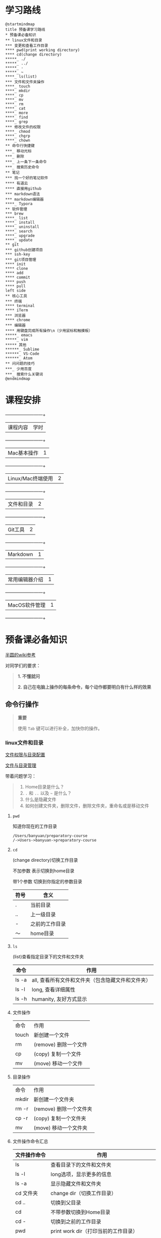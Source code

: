 #+LATEX_HEADER: \usepackage {ctex}
* 学习路线

  #+begin_src plantuml :file ./img/mind-map.svg
    @startmindmap
    title 预备课学习路线
    ,* 预备课必备知识
    ,** linux文件和目录
    ,*** 变更和查看工作目录
    ,**** pwd(print working directory)
    ,**** cd(change directory)
    ,*****_ ./
    ,*****_ ../
    ,*****_ -
    ,*****_ ~
    ,****_ ls(list)
    ,*** 文件和文件夹操作
    ,****_ touch
    ,****_ mkdir
    ,****_ cp
    ,****_ mv
    ,****_ rm
    ,****_ cat
    ,****_ more
    ,****_ find
    ,****_ grep
    ,*** 修改文件的权限
    ,****_ chmod
    ,****_ chgrp
    ,****_ chown
    ,** 命令行快捷键
    ,***_ 移动光标
    ,***_ 删除
    ,***_ 上一条下一条命令
    ,***_ 搜索历史命令
    ,** 笔记
    ,*** 找一个好的笔记软件
    ,**** 有道云
    ,**** 直接用github
    ,*** markdown语法
    ,*** markdown编辑器
    ,****_ Typora
    ,** 软件管理
    ,*** brew
    ,****_ list
    ,****_ install
    ,****_ uninstall
    ,****_ search
    ,****_ upgrade
    ,****_ update
    ,** git
    ,*** github创建项目
    ,*** ssh-key
    ,*** git项目管理
    ,**** init
    ,**** clone
    ,**** add
    ,**** commit
    ,**** push
    ,**** pull
    left side
    ,** 核心工具
    ,*** 终端
    ,**** terminal
    ,**** iTerm
    ,*** 浏览器
    ,**** chrome
    ,*** 编辑器
    ,**** 用键盘完成所有操作\n（少用鼠标和触摸板）
    ,*****_ emacs
    ,*****_ vim
    ,***** 其他
    ,******_ Sublime
    ,******_ VS-Code
    ,******_ Atom
    ,** 问问题的技巧
    ,***_ 少用百度
    ,***_ 搜索什么关键词
    @endmindmap
  #+end_src

  #+RESULTS:
  [[file:./img/mind-map.svg]]

* 课程安排

  +-------------------+------+
  | 课程内容          | 学时 |
  +-------------------+------+
  | Mac基本操作       |    1 |
  +-------------------+------+
  | Linux/Mac终端使用 |    2 |
  +-------------------+------+
  | 文件和目录        |    2 |
  +-------------------+------+
  | Git工具           |    2 |
  +-------------------+------+
  | Markdown          |    1 |
  +-------------------+------+
  | 常用编辑器介绍    |    1 |
  +-------------------+------+
  | MacOS软件管理     |    1 |
  +-------------------+------+

* 预备课必备知识

  [[https://wiki.banyuan.club/pages/viewpage.action?pageId=3047612][半圆的wiki参考]]

  对同学们的要求：
  #+begin_quote
  *1. 不懂就问*

  *2. 自己在电脑上操作的每条命令，每个动作都要明白有什么样的效果*
  #+end_quote
  

** 命令行操作

   #+begin_quote
   *重要*

   使用 ~Tab~ 键可以进行补全，加快你的操作。
   #+end_quote

*** linux文件和目录
    
    [[http://cn.linux.vbird.org/linux_basic/0210filepermission.php][文件权限与目录配置]]
    
    [[http://cn.linux.vbird.org/linux_basic/0220filemanager.php][文件与目录管理]]
    
    带着问题学习：

    #+begin_quote
    1. Home目录是什么？
    2. ~.~ 和 ~..~ 以及 ~~~ 是什么？
    3. 什么是隐藏文件
    4. 如何创建文件夹，删除文件，删除文件夹，重命名或是移动文件
    #+end_quote

**** ~pwd~

     知道你现在的工作目录

     #+begin_example
       /Users/banyuan/preparatory-course
       /->Users->banyuan->preparatory-course
     #+end_example

**** ~cd~

     (change directory)切换工作目录

     不加参数 表示切换到home目录

     带1个参数 切换到你指定的参数目录
     
     | 符号 | 含义           |
     |------+----------------|
     | .    | 当前目录       |
     | ..   | 上一级目录     |
     | -    | 之前的工作目录 |
     | ～   | home目录       |

**** ~ls~
     (list)查看指定目录下的文件和文件夹
     
     | 命令  | 作用                                              |
     |-------+---------------------------------------------------|
     | ls -a | all, 查看所有文件和文件夹（包含隐藏文件和文件夹） |
     | ls -l | long, 查看详细属性                                |
     | ls -h | humanity, 友好方式显示                            |

**** 文件操作

     | 命令  | 作用                  |
     | touch | 新创建一个文件        |
     | rm    | (remove) 删除一个文件 |
     | cp    | (copy) 复制一个文件   |
     | mv    | (move) 移动一个文件   |

**** 目录操作

     | 命令  | 作用                  |
     | mkdir | 新创建一个文件夹       |
     | rm -r | (remove) 删除一个文件夹 |
     | cp -r | (copy) 复制一个文件夹  |
     | mv    | (move) 移动一个文件夹  |

**** 文件操作命令汇总
    
     | 文件操作命令 | 作用                                     |
     |--------------+------------------------------------------|
     | ls           | 查看目录下的文件和文件夹                 |
     | ls -l        | long选项，显示更多的信息                 |
     | ls -a        | 显示隐藏文件和文件夹                     |
     | cd 文件夹    | change dir（切换工作目录）               |
     | cd ..        | 切换到父目录                             |
     | cd           | 不带参数切换到Home目录                   |
     | cd -         | 切换到之前的工作目录                     |
     | pwd          | print work dir（打印当前的工作目录）     |
     | mkdir        | 创建一个目录                             |
     | mkdir -p     | 创建多层目录                             |
     | rm           | remove(删除普通文件）                    |
     | rm -rf       | 删除文件夹及其下面的所有文件             |
     | cp           | copy(拷贝文件)                           |
     | cp -r        | 拷贝文件夹                               |
     | mv           | move重命名文件/文件夹或是移动文件/文件夹 |
     | touch        | 创建一个空文件                           |
    
*** 其他重要命令
    1. ~history~
       查看历史命令记录
    2. ~cat~
       查看文本文件内容
    3. ~grep~
       过滤内容
    4. ~find~
       查找文件
    5. ~rg~
       查找文件内容
    6. ~xargs~
       将标准输入转为命令行参数

*** 命令行快捷键
    
    | 按键 | 作用                                      |
    |------+-------------------------------------------|
    | C-a  | 光标移动到行首                            |
    | C-e  | 光标移动到行尾                            |
    | C-f  | 光标右移一个字符                          |
    | C-b  | 光标左移一个字符                          |
    | M-f  | 光标右移一个单词                          |
    | M-b  | 光标左移一个单词                          |
    | C-d  | 删除光标下的字符                          |
    | M-d  | 删除光标右边的单词                        |
    | C-w  | 删除光标左边的单词                        |
    | C-k  | 删除光标右边的所有内容                    |
    | C-u  | 删除整行内容                              |
    | C-p  | 上一条执行的命令                          |
    | C-n  | 下一条执行的命令（需要先执行C-p才可使用） |
    | C-r  | 搜索之前执行的命令                        |

** Mac下的软件管理-~brew~

   [[https://brew.sh/][官网]]

*** 安装
**** 直接安装国内版(2041班提供):
#+begin_src sh
  /bin/zsh -c "$(curl -fsSL https://gitee.com/cunkai/HomebrewCN/raw/master/Homebrew.sh)"
#+end_src

**** 安装官方版本
***** install
    
    #+begin_example
      /bin/bash -c "$(curl -fsSL https://raw.githubusercontent.com/Homebrew/install/master/install.sh)"
    #+end_example

***** 修改源变快一点

    [[https://lug.ustc.edu.cn/wiki/mirrors/help/brew.git][参考1]]

    [[https://lug.ustc.edu.cn/wiki/mirrors/help/homebrew-bottles][参考2]]

    #+begin_example
      # 替换brew.git:
      cd "$(brew --repo)"
      git remote set-url origin https://mirrors.ustc.edu.cn/brew.git

      # 替换homebrew-core.git:
      cd "$(brew --repo)/Library/Taps/homebrew/homebrew-core"
      git remote set-url origin https://mirrors.ustc.edu.cn/homebrew-core.git
    #+end_example

*** brew常用命令



    | 命令           | 作用               |
    |----------------+--------------------|
    | brew list      | 查看已经安装的软件 |
    | brew install   | 安装软件           |
    | brew uninstall | 卸载软件           |
    | brew search    | 查询可供安装的软件 |

** 编辑器


   所有编辑相关的操作都尽量只在编辑器中完成，不需要鼠标和触摸板的操作

   不管你使用什么编辑器，必须熟悉的快捷键操作包括：

   1. 打开文件，关闭文件
   2. 光标移动
   3. 删除一行，删除一个词
   4. 复制粘贴

   选择一个适合你的编辑器:

   - sublime

     https://www.sublimetext.com/

   - Atom

     https://atom.io/

   - Visual Studio Code （VS-Code）

     https://code.visualstudio.com/

   - vim
   - emacs
     
** 如何做笔记
   https://wiki.banyuan.club/pages/viewpage.action?pageId=3052629
*** 有道云笔记
*** markdown语法

    [[https://wizardforcel.gitbooks.io/markdown-simple-world/2.html][参考]]
*** markdown编辑器-Typora
** ~git~
*** git和github的关系说明
    #+begin_src plantuml :file ./img/git_overview.svg
      @startuml
      github->github: 创建账号
      local->local: 创建ssh-key
      local->github:保存ssh公钥到github上
      github->github: 创建项目
      github->local: git clone(克隆项目到本地)
      local->local: 修改本地项目
      local->local: git add(将修改内容纳入git管理)
      local->local: git commit(将修改固化到版本)
      local->github: git push(版本推送到远端)
      @enduml
    #+end_src

    #+RESULTS:
    [[file:./img/git_overview.svg]]

*** ~git~ 的安装

    参看下面的教程：

    https://wiki.banyuan.club/pages/viewpage.action?pageId=13700569

*** ~github~ 的使用
**** 创建账号(github网站操作)

     https://github.com/join

**** 配置 ~ssh-key~ （github网站操作)
       
     配置 ~ssh-key~ 的目的是为了使用 ~ssh~ 方式和 ~github~ 服务器建立连接，这样就不用输入用户名和密码。

     这个步骤的思路是： a. 配置本机的 ~ssh-key~ ； b. 将本机的 ~ssh-key~ 的公钥配置在 ~github~ 上。下面是具体操作：
       
       1. 删除别人的 ~ssh-key~
  	  #+begin_quote	  
	    *注意*

	    如果你明白 ~ssh-key~ 是什么，而且确认这台电脑现在的 ~ssh-key~ 是你自己生成的，请不做这一步操作。
	  #+end_quote
	  #+begin_example
            rm -f ~/.ssh/id_rsa*
	  #+end_example
       2. 打开终端，输入这条命令：
	  #+begin_example
            ssh-keygen -t rsa -b 4096 -C "your_email@example.com"
	  #+end_example
  	  #+begin_quote
	    *注意*
	    - 命令里面双引号的内容修改成你自己的邮箱
	    - 该命令会有提示，一路回车就可以了
	  #+end_quote
       3. 到这里，你本地的 ~ssh-key~ 就创建好了，需要将它放到 ~github~ 上

	  终端里通过 ~cat~ 命令显示 ssh 公钥的内容：

  	  #+begin_example
            cat ~/.ssh/id_rsa.pub
	  #+end_example

	  将下图中框内的内容都复制出来：

	  [[./img/ssh-4.png]]

       4. 使用注册申请好的账号和密码登陆你的 ~github~

       5. 选择你的头像右边的下拉框（在网页的右上方）

	  [[./img/ssh-1.png]]
       6. 选择如下的 ~SSH and GPG keys~

	  [[./img/ssh-2.png]]
	  
       7. 选中右上角的 ~New SSH Key~

	  [[./img/ssh-3.png]]

       8. 将第3)步你复制的内容粘贴进去，再补充一个标题：

	  [[./img/ssh-5.png]]

       9. 最后一步，验证你是否完成了配置
	  #+begin_example
	    ssh -T git@github.com
	  #+end_example
	  如果看到类似下面的 ~successfully~ 什么的，而且把你github的账号打印出来，则表示你成功了
	  #+begin_example
	    linc@pop-os:~/agenda$ ssh -T git@github.com
	    Hi linc5403! You've successfully authenticated, but GitHub does not provide shell access.
	  #+end_example

**** 创建项目（github网站操作）
     
     1. 来到github的首页，并登陆，选择左侧 ~Repositories~ 右边的那个 ~New~:
	
	[[./img/create-1.png]]

     2. 在创建项目的页面填好 ~Repository Name~ ，点击 ~Create repository~ 按钮，项目就创建好了。

	[[./img/create-2.png]]

     3. 在上一步已经在 ~github~ 服务器上创建好了远程项目，接下来需要将它同步到你的本地。

	你们需要重点看下面这张图：

	[[./img/create-3.png]]

**** 项目管理(本机操作)

     项目管理的流程如下：
       #+begin_src plantuml :file ./img/git_flow.svg
	 @startuml
	 start
	 :git clone(远端到本地);
	 repeat
	   :做了一些修改;
	   :git add;
	   :git commit(修改保存到本地);
	   :git push(本地到远端);
	 @enduml

       #+end_src

       #+RESULTS:
       [[file:./img/git_flow.svg]]

       1. ~git clone~

	  ~git clone~ 命令会在当前目录下下载远端的项目,例如：
	  
	  - 先找到 ~git~ 仓库的地址，创建项目的最后一步：

	    [[./img/clone-1.png]]

	  - 使用 ~git clone~ 将它下载下来：
	    
	    #+begin_example
	      git clone git@github.com:linc5403/for_git_demo.git
            #+end_example

	    会将远端 ~for_git_demo.git~ 仓库下载下来，在当前目录下新创建目录名为 ~for_git_demo~ 的目录:

	    [[./img/clone-2.png]]
	    
	    进入 ~for_git_demo~ 目录后，可以看到其中有 ~.git~ 的隐藏文件夹；说明 ~git~ 仓库已经建立好了。
	  
       2. ~git add~

	  当你对本地文件作了修改后，应当使用 ~git add~ 命令将你的变更告知git，此时可以缓存你的变更。

	  让我们在 ~for_git_demo~ 目录中新建一个README.md文件，并将它添加到git中:

	  #+begin_example
	    linc@pop-os:~/for_git_demo$ echo "#this is my first git repo" >> README.md
	    linc@pop-os:~/for_git_demo$ git status
	    On branch master

	    No commits yet

	    Untracked files:
	      (use "git add <file>..." to include in what will be committed)

		    README.md

	    nothing added to commit but untracked files present (use "git add" to track)
	    linc@pop-os:~/for_git_demo$ git add README.md
          #+end_example

       3. ~git commit~

	  当你的变更可以固定下来后，应当使用 ~git commit~ 命令将变更固化下来，同时需要描述此次变更的内容，方便今后快速查找。

	  #+begin_quote
	  *重要*

	    当你还不会使用命令行编辑器的时候，最好使用 ~git commit -m “你想说的话"~ 这种方式来进行提交
	  #+end_quote

	  #+begin_example
	    linc@pop-os:~/for_git_demo$ git commit -m "init repo"
	    [master (root-commit) 2c902a3] init repo
	     1 file changed, 1 insertion(+)
	     create mode 100644 README.md
	  #+end_example

       4. ~git push~

	  将你的本地项目同步到服务器，就不怕工作丢失了。
	  #+begin_example
	    linc@pop-os:~/for_git_demo$ git push
	    Enumerating objects: 3, done.
	    Counting objects: 100% (3/3), done.
	    Writing objects: 100% (3/3), 234 bytes | 234.00 KiB/s, done.
	    Total 3 (delta 0), reused 0 (delta 0)
	    To github.com:linc5403/for_git_demo.git
	     ,* [new branch]      master -> master
	  #+end_example

*** 注意事项
    1. 确认你的 ~home~ 目录下没有 ~.git~ 文件夹:

       在终端上运行这两条命令：
       #+begin_example
         cd ~
         ls -la | grep "\.git"
       #+end_example

       如果有类似下面的回显：
       #+begin_example
         drwxr-xr-x  8 linc linc  4096 Mar 13 08:29 .git
       #+end_example

       说明你的 ~home~ 目录被上一个同学放到了 ~git~ 中进行管理，请删除这个文件夹：
       #+begin_example
         rm -rf ~/.git
       #+end_example

    2. 修改自己提交git的用户名和邮箱

       #+begin_example
         git config --list
       #+end_example

       此时会有类似这样的显示：
       #+begin_example
         user.name=lin chuan
         user.email=linch1982@gmail.com
         core.quotepath=false
       #+end_example

       如果出现的username和email不是你想要的，请使用如下命令进行修改:

       #+begin_example
         git config --global user.name "你的名字,最好用英文字母"
         git config --global user.email "你的邮箱地址"
       #+end_example

       #+begin_quote
       *注意* 上面两条 ~config~ 命令中的双引号不要省略
       #+end_quote

    3. 如果你的git命令回显中出现中文的乱码

       使用下面这条命令进行修正：
       #+begin_example
         git config --global core.quotepath false
       #+end_example

    4. 你可以随时使用 ~git status~ 命令查看git的状态
       
    5. 使用 ~.gitignore~ 来管理哪些文件/文件夹进入 ~git~
       - 列出不关心的文件类型或文件名
       - 列出需要关心的内容(~!~)
       - 文件夹(~/~)

       示例:  
       #+begin_example
         # Blacklist everything
         *
         # Whitelist all directories
         !*/
         # Whitelist the file you're interested in.
         !*.c
         !*.h
         !**/Makefile
         !*.dat
         !.gitignore
       #+end_example
    6. 使用 ~git remote -v~ 查看远端仓库配置
       #+begin_example
         linc@pop-os:~/preparatory-course$ git remote -v
         origin  git@github.com:linc5403/preparatory-course.git (fetch)
         origin  git@github.com:linc5403/preparatory-course.git (push)
       #+end_example
** [[https://www.typingclub.com/][键盘练习]]

